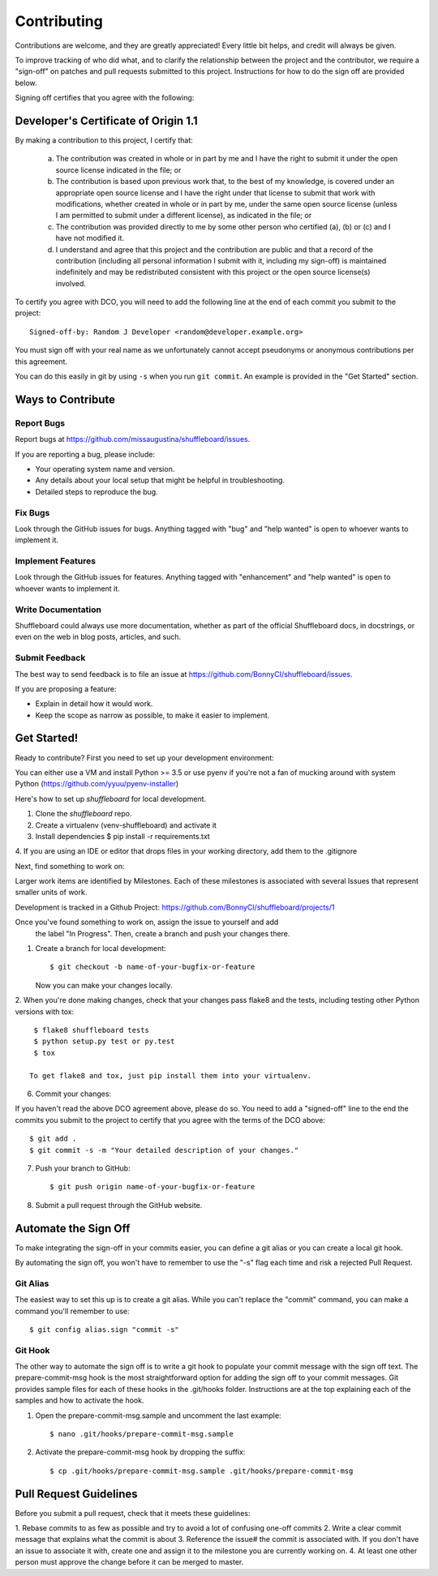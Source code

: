.. highlight:: shell

============
Contributing
============


Contributions are welcome, and they are greatly appreciated! Every
little bit helps, and credit will always be given.

To improve tracking of who did what, and to clarify the relationship
between the project and the contributor, we require a "sign-off" on patches
and pull requests submitted to this project. Instructions for how to do the
sign off are provided below.

Signing off certifies that you agree with the following:


Developer's Certificate of Origin 1.1
-------------------------------------


By making a contribution to this project, I certify that:

        (a) The contribution was created in whole or in part by me and I
            have the right to submit it under the open source license
            indicated in the file; or

        (b) The contribution is based upon previous work that, to the best
            of my knowledge, is covered under an appropriate open source
            license and I have the right under that license to submit that
            work with modifications, whether created in whole or in part
            by me, under the same open source license (unless I am
            permitted to submit under a different license), as indicated
            in the file; or

        (c) The contribution was provided directly to me by some other
            person who certified (a), (b) or (c) and I have not modified
            it.

        (d) I understand and agree that this project and the contribution
            are public and that a record of the contribution (including all
            personal information I submit with it, including my sign-off) is
            maintained indefinitely and may be redistributed consistent with
            this project or the open source license(s) involved.

To certify you agree with DCO, you will need to add the following line at
the end of each commit you submit to the project::

	Signed-off-by: Random J Developer <random@developer.example.org>

You must sign off with your real name as we unfortunately cannot accept
pseudonyms or anonymous contributions per this agreement.

You can do this easily in git by using ``-s`` when you run ``git commit``.
An example is provided in the "Get Started" section.


Ways to Contribute
----------------------

Report Bugs
~~~~~~~~~~~

Report bugs at https://github.com/missaugustina/shuffleboard/issues.

If you are reporting a bug, please include:

* Your operating system name and version.
* Any details about your local setup that might be helpful in troubleshooting.
* Detailed steps to reproduce the bug.

Fix Bugs
~~~~~~~~

Look through the GitHub issues for bugs. Anything tagged with "bug"
and "help wanted" is open to whoever wants to implement it.

Implement Features
~~~~~~~~~~~~~~~~~~

Look through the GitHub issues for features. Anything tagged with "enhancement"
and "help wanted" is open to whoever wants to implement it.

Write Documentation
~~~~~~~~~~~~~~~~~~~

Shuffleboard could always use more documentation, whether as part of the
official Shuffleboard docs, in docstrings, or even on the web in blog posts,
articles, and such.

Submit Feedback
~~~~~~~~~~~~~~~

The best way to send feedback is to file an issue at
https://github.com/BonnyCI/shuffleboard/issues.

If you are proposing a feature:

* Explain in detail how it would work.
* Keep the scope as narrow as possible, to make it easier to implement.


Get Started!
------------

Ready to contribute? First you need to set up your development environment:

You can either use a VM and install Python >= 3.5 or use pyenv if you're not
a fan of mucking around with system Python
(https://github.com/yyuu/pyenv-installer)

Here's how to set up `shuffleboard` for local development.

1. Clone the `shuffleboard` repo.

2. Create a virtualenv (venv-shuffleboard) and activate it

3. Install dependencies
   $ pip install -r requirements.txt

4. If you are using an IDE or editor that drops files in your working
directory, add them to the .gitignore

Next, find something to work on:

Larger work items are identified by Milestones. Each of these milestones is
associated with several Issues that represent smaller units of work.

Development is tracked in a Github Project:
https://github.com/BonnyCI/shuffleboard/projects/1

Once you've found something to work on, assign the issue to yourself and add
 the label "In Progress". Then, create a branch and push your changes there.

1. Create a branch for local development::

    $ git checkout -b name-of-your-bugfix-or-feature

   Now you can make your changes locally.

2. When you're done making changes, check that your changes pass flake8 and
the tests, including testing other Python versions with tox::

    $ flake8 shuffleboard tests
    $ python setup.py test or py.test
    $ tox

   To get flake8 and tox, just pip install them into your virtualenv.

6. Commit your changes::

If you haven't read the above DCO agreement above, please do so. You need to
add a "signed-off" line to the end the commits you submit to the project to
certify that you agree with the terms of the DCO above::

    $ git add .
    $ git commit -s -m "Your detailed description of your changes."

7. Push your branch to GitHub::

    $ git push origin name-of-your-bugfix-or-feature

8. Submit a pull request through the GitHub website.


Automate the Sign Off
---------------------

To make integrating the sign-off in your commits easier, you can define a
git alias or you can create a local git hook.

By automating the sign off, you won't have to remember to use the "-s" flag
each time and risk a rejected Pull Request.


Git Alias
~~~~~~~~~

The easiest way to set this up is to create a git alias. While you can't
replace the "commit" command, you can make a command you'll remember to use::

    $ git config alias.sign "commit -s"


Git Hook
~~~~~~~~

The other way to automate the sign off is to write a git hook to populate
your commit message with the sign off text. The prepare-commit-msg hook is
the most straightforward option for adding the sign off to your commit
messages. Git provides sample files for each of these hooks in the
.git/hooks folder. Instructions are at the top explaining each of the
samples and how to activate the hook.

1. Open the prepare-commit-msg.sample and uncomment the last example::

    $ nano .git/hooks/prepare-commit-msg.sample

2. Activate the prepare-commit-msg hook by dropping the suffix::

    $ cp .git/hooks/prepare-commit-msg.sample .git/hooks/prepare-commit-msg


Pull Request Guidelines
-----------------------

Before you submit a pull request, check that it meets these guidelines:

1. Rebase commits to as few as possible and try to avoid a lot of confusing
one-off commits
2. Write a clear commit message that explains what the commit is about
3. Reference the issue# the commit is associated with. If you don't have an
issue to associate it with, create one and assign it to the milestone you
are currently working on.
4. At least one other person must approve the change before it can be merged to master.
